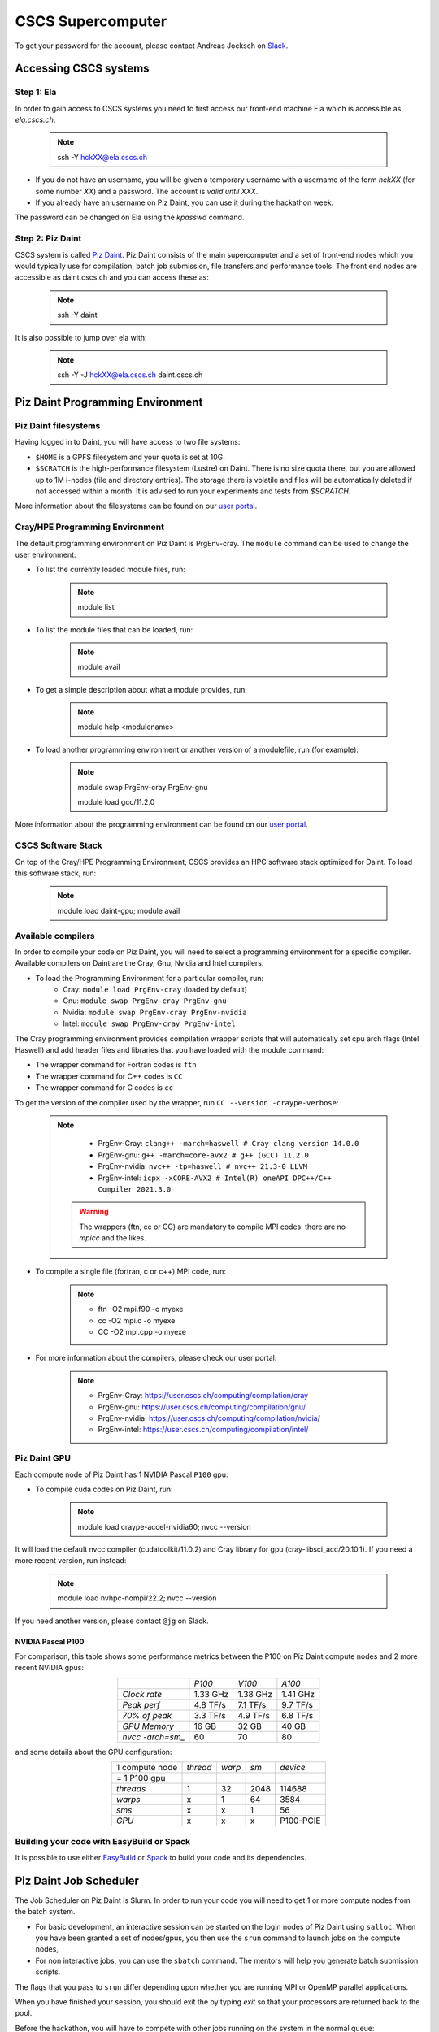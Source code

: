 ==================
CSCS Supercomputer
==================

To get your password for the account, please contact Andreas Jocksch on 
`Slack <https://cscsgpuhackathon2022.slack.com>`_.

Accessing CSCS systems
======================

Step 1: Ela
------------

In order to gain access to CSCS systems you need to first access our front-end
machine Ela which is accessible as `ela.cscs.ch`.

   .. note::

      ssh -Y hckXX@ela.cscs.ch

- If you do not have an username, you will be given a temporary username with a
  username of the form `hckXX` (for some number `XX`) and a password. The account
  is `valid until XXX`.
- If you already have an username on Piz Daint, you can use it during the
  hackathon week.

The password can be changed on Ela using the `kpasswd` command.

Step 2: Piz Daint
------------------

CSCS system is called `Piz Daint <https://www.cscs.ch/computers/piz-daint/>`_.
Piz Daint consists of the main supercomputer
and a set of front-end nodes which you would typically use for compilation,
batch job submission, file transfers and performance tools. The front end nodes
are accessible as daint.cscs.ch and you can access these as:

   .. note::

      ssh -Y daint

It is also possible to jump over ela with:

   .. note::
      ssh -Y -J hckXX@ela.cscs.ch daint.cscs.ch

Piz Daint Programming Environment
=================================

Piz Daint filesystems
---------------------

Having logged in to Daint, you will have access to two file systems:

- ``$HOME`` is a GPFS filesystem and your quota is set at 10G.
- ``$SCRATCH`` is the high-performance filesystem (Lustre) on Daint. There is no
  size quota there, but you are allowed up to 1M i-nodes (file and directory
  entries). The storage there is volatile and files will be automatically deleted
  if not accessed within a month. It is advised to run your experiments and tests
  from `$SCRATCH`. 

More information about the filesystems can be found on our 
`user portal <https://user.cscs.ch/storage/file_systems/>`_.


Cray/HPE Programming Environment
--------------------------------

The default programming environment on Piz Daint is PrgEnv-cray.
The ``module`` command can be used to change the user environment:

- To list the currently loaded module files, run:

   .. note:: 
      module list

- To list the module files that can be loaded, run:

   .. note:: 
      module avail

- To get a simple description about what a module provides, run:

   .. note:: 
      module help <modulename>

- To load another programming environment or another version of a modulefile, 
  run (for example):

   .. note:: 
      module swap PrgEnv-cray PrgEnv-gnu

      module load gcc/11.2.0

More information about the programming environment can be found on our 
`user portal <https://user.cscs.ch/computing/compilation/>`__.

CSCS Software Stack
-------------------

On top of the Cray/HPE Programming Environment, CSCS provides an HPC software
stack optimized for Daint. To load this software stack, run:

   .. note:: 
      module load daint-gpu; module avail

Available compilers
-------------------

In order to compile your code on Piz Daint, you will need to select a
programming environment for a specific compiler. Available compilers on Daint
are the Cray, Gnu, Nvidia and Intel compilers.

- To load the Programming Environment for a particular compiler, run:
    - Cray: ``module load PrgEnv-cray`` (loaded by default)
    - Gnu: ``module swap PrgEnv-cray PrgEnv-gnu``
    - Nvidia: ``module swap PrgEnv-cray PrgEnv-nvidia``
    - Intel: ``module swap PrgEnv-cray PrgEnv-intel``

The Cray programming environment provides compilation wrapper scripts that
will automatically set cpu arch flags (Intel Haswell) and add header files and
libraries that you have loaded with the module command:

- The wrapper command for Fortran codes is ``ftn``
- The wrapper command for C++ codes is ``CC``
- The wrapper command for C codes is ``cc``

To get the version of the compiler used by the wrapper, run
``CC --version -craype-verbose``:

   .. note:: 
      - PrgEnv-Cray: ``clang++ -march=haswell # Cray clang version 14.0.0``
      - PrgEnv-gnu: ``g++ -march=core-avx2 # g++ (GCC) 11.2.0``
      - PrgEnv-nvidia: ``nvc++ -tp=haswell # nvc++ 21.3-0 LLVM``
      - PrgEnv-intel: ``icpx -xCORE-AVX2 # Intel(R) oneAPI DPC++/C++ Compiler 2021.3.0``

    .. warning::
       The wrappers (ftn, cc or CC) are mandatory to compile MPI codes: there are no `mpicc` and the likes.

- To compile a single file (fortran, c or c++) MPI code, run:

   .. note:: 
      - ftn -O2 mpi.f90 -o myexe
      - cc -O2 mpi.c -o myexe
      - CC -O2 mpi.cpp -o myexe

- For more information about the compilers, please check our user portal:

   .. note:: 
      - PrgEnv-Cray: https://user.cscs.ch/computing/compilation/cray
      - PrgEnv-gnu: https://user.cscs.ch/computing/compilation/gnu/
      - PrgEnv-nvidia: https://user.cscs.ch/computing/compilation/nvidia/
      - PrgEnv-intel: https://user.cscs.ch/computing/compilation/intel/


Piz Daint GPU
-------------

Each compute node of Piz Daint has 1 NVIDIA Pascal ``P100`` gpu:

- To compile cuda codes on Piz Daint, run:

   .. note:: 
      module load craype-accel-nvidia60; 
      nvcc \-\-version

It will load the default nvcc compiler (cudatoolkit/11.0.2) and Cray library for
gpu (cray-libsci_acc/20.10.1). If you need a more recent version, run instead:

   .. note:: 
      module load nvhpc-nompi/22.2; 
      nvcc \-\-version

If you need another version, please contact ``@jg`` on Slack.

NVIDIA Pascal P100
``````````````````
For comparison, this table shows some performance metrics between the P100 on
Piz Daint compute nodes and 2 more recent NVIDIA gpus:

.. table::
   :align: center
   :class: tiny

   ================  ========  ========  ========
   \                   *P100*    *V100*    *A100*
   ----------------  --------  --------  --------
   *Clock rate*      1.33 GHz  1.38 GHz  1.41 GHz
   *Peak perf*       4.8 TF/s  7.1 TF/s  9.7 TF/s
   *70% of peak*     3.3 TF/s  4.9 TF/s  6.8 TF/s
   *GPU Memory*         16 GB     32 GB     40 GB
   *nvcc -arch=sm_*        60        70        80
   ================  ========  ========  ========

and some details about the GPU configuration:

.. table:: 
   :align: center
   :class: tiny

   ================  ========  ======  ======  ==========
   1 compute node    *thread*  *warp*   *sm*    *device* 
   = 1 P100 gpu                                                  
   ----------------  --------  ------  ------  ----------
   *threads*                1      32    2048      114688
   *warps*                  x       1      64        3584
   *sms*                    x       x       1          56
   *GPU*                    x       x       x   P100-PCIE
   ================  ========  ======  ======  ==========

Building your code with EasyBuild or Spack
------------------------------------------

It is possible to use either `EasyBuild
<https://user.cscs.ch/computing/compilation/easybuild/>`__ or `Spack
<https://user.cscs.ch/computing/compilation/spack/>`__ to build your code and
its dependencies.

Piz Daint Job Scheduler
=======================

The Job Scheduler on Piz Daint is Slurm.
In order to run your code you will need to get 1 or more compute nodes from
the batch system.

- For basic development, an interactive session can be started on the login
  nodes of Piz Daint using ``salloc``. When you have been granted a set of
  nodes/gpus, you then use the ``srun`` command to launch jobs on the compute
  nodes,
- For non interactive jobs, you can use the ``sbatch`` command. The mentors
  will help you generate batch submission scripts.

The flags that you pass to ``srun`` differ depending upon whether you are
running MPI or OpenMP parallel applications.

When you have finished your session, you should exit the by typing `exit` so
that your processors are returned back to the pool.

Before the hackathon, you will have to compete with other jobs running on the
system in the normal queue:

   .. note:: 
      salloc -Ahck -Cgpu -N 1 --time=01:00:00

You can also use the ``debug`` queue for quicker response times, but your jobs
must be limited to a single node only and have a time limit of 30 minutes.

   .. note:: 
      salloc -Ahck -Cgpu -N 1 --partition=debug

TODO
----

- For OpenACC programming we suggest using the PGI compiler.
- The Cray CCE supports only up to OpenACC 2.0 and for Fortran only.
- The GCC compiler that is provided does not have support for OpenACC.
- If you want to use OpenMP 4.5 for accelerators, you should consider using the Cray compiler.


